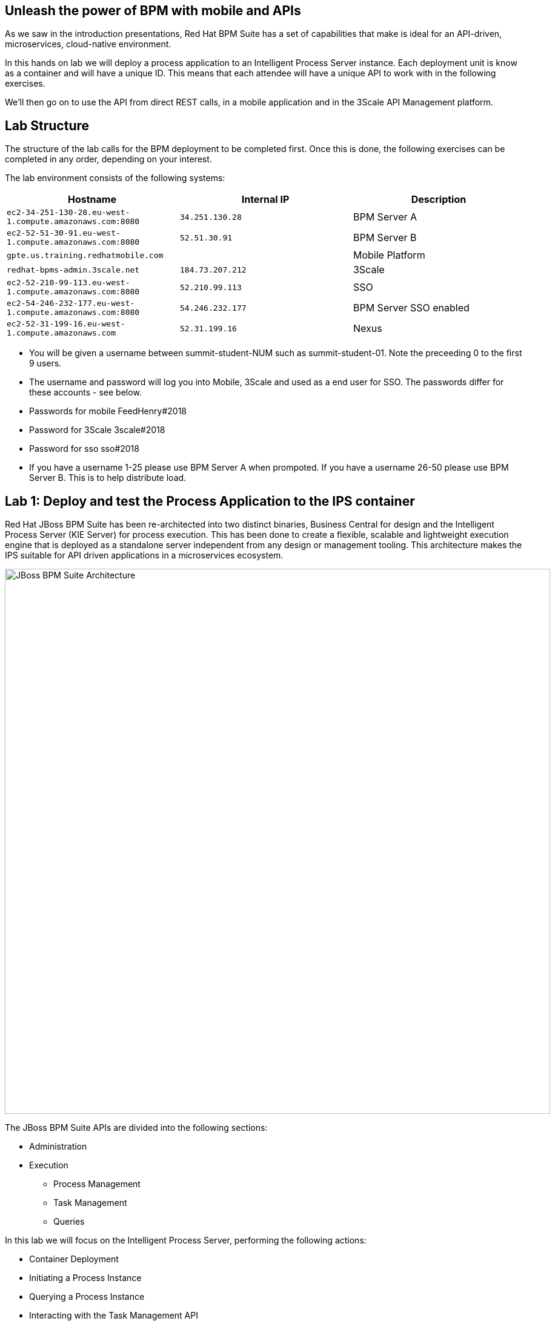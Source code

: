 :scrollbar:
:data-uri:
//:toc2:

== Unleash the power of BPM with mobile and APIs

//:numbered:

//Lab Introduction
//----------------

As we saw in the introduction presentations, Red Hat BPM Suite has a set of capabilities that make is ideal for an API-driven, microservices, cloud-native environment.

In this hands on lab we will deploy a process application to an Intelligent Process Server instance. Each deployment unit is know as a container and will have a unique ID. This means that each attendee will have a unique API to work with in the following exercises.

We'll then go on to use the API from direct REST calls, in a mobile application and in the 3Scale API Management platform.


Lab Structure
-------------

The structure of the lab calls for the BPM deployment to be completed first. Once this is done, the following exercises can be completed in any order, depending on your interest.

The lab environment consists of the following systems:

[cols="3",options="header"]
|=======
|Hostname              |Internal IP    |Description
|`ec2-34-251-130-28.eu-west-1.compute.amazonaws.com:8080` |`34.251.130.28`  | BPM Server A
|`ec2-52-51-30-91.eu-west-1.compute.amazonaws.com:8080`  |`52.51.30.91` | BPM Server B
|`gpte.us.training.redhatmobile.com`  | | Mobile Platform
|`redhat-bpms-admin.3scale.net`  |`184.73.207.212` | 3Scale
|`ec2-52-210-99-113.eu-west-1.compute.amazonaws.com:8080`  |`52.210.99.113` | SSO
|`ec2-54-246-232-177.eu-west-1.compute.amazonaws.com:8080`  |`54.246.232.177` | BPM Server SSO enabled
|`ec2-52-31-199-16.eu-west-1.compute.amazonaws.com`    |`52.31.199.16` | Nexus
|=======

* You will be given a username between summit-student-NUM such as summit-student-01. Note the preceeding 0 to the first 9 users.

* The username and password will log you into Mobile, 3Scale and used as a end user for SSO. The passwords differ for these accounts - see below.

* Passwords for mobile FeedHenry#2018

* Password for 3Scale 3scale#2018

* Password for sso sso#2018

* If you have a username 1-25 please use BPM Server A when prompoted. If you have a username 26-50 please use BPM Server B. This is to help distribute load.



Lab 1: Deploy and test the Process Application to the IPS container
-------------------------------------------------------------------
Red Hat JBoss BPM Suite has been re-architected into two distinct binaries, Business Central for design and the Intelligent Process Server (KIE Server) for process execution. This has been done to create a flexible, scalable and lightweight execution engine that is deployed as a standalone server independent from any design or management tooling. This architecture makes the IPS suitable for API driven applications in a microservices ecosystem.

image::../Unleash_the_Power_of_BPM_With_Mobile_and_APIs/images/bpm-suite-architecture-diagram.png[JBoss BPM Suite Architecture, 900]

The JBoss BPM Suite APIs are divided into the following sections:

* Administration
* Execution
  - Process Management
  - Task Management
  - Queries

In this lab we will focus on the Intelligent Process Server, performing the following actions:

* Container Deployment
* Initiating a Process Instance
* Querying a Process Instance
* Interacting with the Task Management API

link:../Unleash_the_Power_of_BPM_With_Mobile_and_APIs/1_Deploy_And_Manage_BPM_Container.adoc[Start the BPM lab here]

Lab 2a: Expose and test an API endpoint through 3Scale
------------------------------------------------------

3scale is Red Hat's API Management platform, built with performance, customer control and excellent time-to-value in mind.

The 3Scale platform is organised around a developer portal and API management and delivery functionality.

image::../Unleash_the_Power_of_BPM_With_Mobile_and_APIs/images/3scale-architecture-diagram.png[3Scale Architecture, 600]

3Scale is available as both SaaS and on premise options. Today we will be using an account on the SaaS platform at 3scale.net to expose and manage the API for your BPM Container. We will perform the following steps:

* Login into 3Scale SaaS Application
* Define API Service
* Define Application Plan
* Define Accounts and Users
* Create Application
* Create Mappings and Methods for BPMS service integration

link:../Unleash_the_Power_of_BPM_With_Mobile_and_APIs/3scale-lab.adoc[Start the API Management lab here]


Lab 2b: Use the API in a mobile application through the Red Hat Mobile Application Platform hosted platform
-----------------------------------------------------------------------------------------------------------

Red Hat Mobile Application Platform speeds up the development, integration, deployment, and management of mobile apps for businesses.

The platform offers a suite of features that embrace collaborative app development, centralised control of security and back-end integration, and deployment in the cloud or on-premise.

image::../Unleash_the_Power_of_BPM_With_Mobile_and_APIs/images/rhmap-architecture-diagram.png[Red Hat Mobile Application Platform Architecture, 800]

Red Hat Mobile Application Platform is available as both SaaS and on premise options. Today we will use a hosted deployment running on Red Hat Openshift to add a mobile app front end to the BPM process that you deployed in the Lab 1.

* Login in to RHMAP
* Explore the app and portal code
* Located the API calls
* Modify the API call
* Optionally build an (Android) app for your phone

link:../Unleash_the_Power_of_BPM_With_Mobile_and_APIs/mobile_lab.adoc[Start the Mobile frontend lab here]
